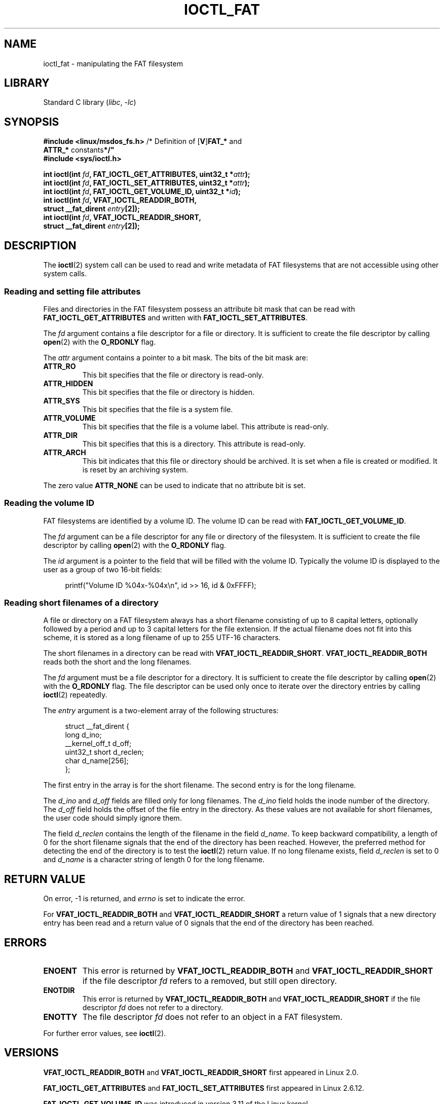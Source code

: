 .\" Copyright (C) 2014, Heinrich Schuchardt <xypron.glpk@gmx.de>
.\"
.\" SPDX-License-Identifier: Linux-man-pages-copyleft
.TH IOCTL_FAT 2 2021-03-22 "Linux" "Linux Programmer's Manual"
.SH NAME
ioctl_fat \- manipulating the FAT filesystem
.SH LIBRARY
Standard C library
.RI ( libc ", " \-lc )
.SH SYNOPSIS
.nf
.BR "#include <linux/msdos_fs.h>" "     /* Definition of [" V ] FAT_* " and"
.BR "                                   ATTR_* " constants */"
.B #include <sys/ioctl.h>
.PP
.BI "int ioctl(int " fd ", FAT_IOCTL_GET_ATTRIBUTES, uint32_t *" attr );
.BI "int ioctl(int " fd ", FAT_IOCTL_SET_ATTRIBUTES, uint32_t *" attr );
.BI "int ioctl(int " fd ", FAT_IOCTL_GET_VOLUME_ID, uint32_t *" id );
.BI "int ioctl(int " fd ", VFAT_IOCTL_READDIR_BOTH,"
.BI "          struct __fat_dirent " entry [2]);
.BI "int ioctl(int " fd ", VFAT_IOCTL_READDIR_SHORT,"
.BI "          struct __fat_dirent " entry [2]);
.fi
.SH DESCRIPTION
The
.BR ioctl (2)
system call can be used to read and write metadata of FAT filesystems that
are not accessible using other system calls.
.SS Reading and setting file attributes
Files and directories in the FAT filesystem possess an attribute bit mask that
can be read with
.B FAT_IOCTL_GET_ATTRIBUTES
and written with
.BR FAT_IOCTL_SET_ATTRIBUTES .
.PP
The
.I fd
argument contains a file descriptor for a file or directory.
It is sufficient to create the file descriptor by calling
.BR open (2)
with the
.B O_RDONLY
flag.
.PP
The
.I attr
argument contains a pointer to a bit mask.
The bits of the bit mask are:
.TP
.B ATTR_RO
This bit specifies that the file or directory is read-only.
.TP
.B ATTR_HIDDEN
This bit specifies that the file or directory is hidden.
.TP
.B ATTR_SYS
This bit specifies that the file is a system file.
.TP
.B ATTR_VOLUME
This bit specifies that the file is a volume label.
This attribute is read-only.
.TP
.B ATTR_DIR
This bit specifies that this is a directory.
This attribute is read-only.
.TP
.B ATTR_ARCH
This bit indicates that this file or directory should be archived.
It is set when a file is created or modified.
It is reset by an archiving system.
.PP
The zero value
.B ATTR_NONE
can be used to indicate that no attribute bit is set.
.SS Reading the volume ID
FAT filesystems are identified by a volume ID.
The volume ID can be read with
.BR FAT_IOCTL_GET_VOLUME_ID .
.PP
The
.I fd
argument can be a file descriptor for any file or directory of the
filesystem.
It is sufficient to create the file descriptor by calling
.BR open (2)
with the
.B O_RDONLY
flag.
.PP
The
.I id
argument is a pointer to the field that will be filled with the volume ID.
Typically the volume ID is displayed to the user as a group of two
16-bit fields:
.PP
.in +4n
.EX
printf("Volume ID %04x\-%04x\en", id >> 16, id & 0xFFFF);
.EE
.in
.SS Reading short filenames of a directory
A file or directory on a FAT filesystem always has a short filename
consisting of up to 8 capital letters, optionally followed by a period
and up to 3 capital letters for the file extension.
If the actual filename does not fit into this scheme, it is stored
as a long filename of up to 255 UTF-16 characters.
.PP
The short filenames in a directory can be read with
.BR VFAT_IOCTL_READDIR_SHORT .
.B VFAT_IOCTL_READDIR_BOTH
reads both the short and the long filenames.
.PP
The
.I fd
argument must be a file descriptor for a directory.
It is sufficient to create the file descriptor by calling
.BR open (2)
with the
.B O_RDONLY
flag.
The file descriptor can be used only once to iterate over the directory
entries by calling
.BR ioctl (2)
repeatedly.
.PP
The
.I entry
argument is a two-element array of the following structures:
.PP
.in +4n
.EX
struct __fat_dirent {
    long            d_ino;
    __kernel_off_t  d_off;
    uint32_t short  d_reclen;
    char            d_name[256];
};
.EE
.in
.PP
The first entry in the array is for the short filename.
The second entry is for the long filename.
.PP
The
.I d_ino
and
.I d_off
fields are filled only for long filenames.
The
.I d_ino
field holds the inode number of the directory.
The
.I d_off
field holds the offset of the file entry in the directory.
As these values are not available for short filenames, the user code should
simply ignore them.
.PP
The field
.I d_reclen
contains the length of the filename in the field
.IR d_name .
To keep backward compatibility, a length of 0 for the short filename signals
that the end of the directory has been reached.
However, the preferred method for detecting the end of the directory
is to test the
.BR ioctl (2)
return value.
If no long filename exists, field
.I d_reclen
is set to 0 and
.I d_name
is a character string of length 0 for the long filename.
.SH RETURN VALUE
On error, \-1 is returned, and
.I errno
is set to indicate the error.
.PP
For
.B VFAT_IOCTL_READDIR_BOTH
and
.B VFAT_IOCTL_READDIR_SHORT
a return value of 1 signals that a new directory entry has been read and
a return value of 0 signals that the end of the directory has been reached.
.SH ERRORS
.TP
.B ENOENT
This error is returned by
.B VFAT_IOCTL_READDIR_BOTH
and
.B VFAT_IOCTL_READDIR_SHORT
if the file descriptor
.I fd
refers to a removed, but still open directory.
.TP
.B ENOTDIR
This error is returned by
.B VFAT_IOCTL_READDIR_BOTH
and
.B VFAT_IOCTL_READDIR_SHORT
if the file descriptor
.I fd
does not refer to a directory.
.TP
.B ENOTTY
The file descriptor
.I fd
does not refer to an object in a FAT filesystem.
.PP
For further error values, see
.BR ioctl (2).
.SH VERSIONS
.B VFAT_IOCTL_READDIR_BOTH
and
.B VFAT_IOCTL_READDIR_SHORT
first appeared in Linux 2.0.
.PP
.B FAT_IOCTL_GET_ATTRIBUTES
and
.B FAT_IOCTL_SET_ATTRIBUTES
first appeared
.\" just before we got Git history
in Linux 2.6.12.
.PP
.B FAT_IOCTL_GET_VOLUME_ID
was introduced in version 3.11
.\" commit 6e5b93ee55d401f1619092fb675b57c28c9ed7ec
of the Linux kernel.
.SH STANDARDS
This API is Linux-specific.
.SH EXAMPLES
.SS Toggling the archive flag
The following program demonstrates the usage of
.BR ioctl (2)
to manipulate file attributes.
The program reads and displays the archive attribute of a file.
After inverting the value of the attribute,
the program reads and displays the attribute again.
.PP
The following was recorded when applying the program for the file
.IR /mnt/user/foo :
.PP
.in +4n
.EX
# ./toggle_fat_archive_flag /mnt/user/foo
Archive flag is set
Toggling archive flag
Archive flag is not set
.EE
.in
.SS Program source (toggle_fat_archive_flag.c)
\&
.\" SRC BEGIN (toggle_fat_archive_flag.c)
.EX
#include <fcntl.h>
#include <linux/msdos_fs.h>
#include <stdint.h>
#include <stdio.h>
#include <stdlib.h>
#include <sys/ioctl.h>
#include <unistd.h>

/*
 * Read file attributes of a file on a FAT filesystem.
 * Output the state of the archive flag.
 */
static uint32_t
readattr(int fd)
{
    uint32_t attr;
    int ret;

    ret = ioctl(fd, FAT_IOCTL_GET_ATTRIBUTES, &attr);
    if (ret == \-1) {
        perror("ioctl");
        exit(EXIT_FAILURE);
    }

    if (attr & ATTR_ARCH)
        printf("Archive flag is set\en");
    else
        printf("Archive flag is not set\en");

    return attr;
}

int
main(int argc, char *argv[])
{
    uint32_t attr;
    int fd;
    int ret;

    if (argc != 2) {
        printf("Usage: %s FILENAME\en", argv[0]);
        exit(EXIT_FAILURE);
    }

    fd = open(argv[1], O_RDONLY);
    if (fd == \-1) {
        perror("open");
        exit(EXIT_FAILURE);
    }

    /*
     * Read and display the FAT file attributes.
     */
    attr = readattr(fd);

    /*
     * Invert archive attribute.
     */
    printf("Toggling archive flag\en");
    attr \(ha= ATTR_ARCH;

    /*
     * Write the changed FAT file attributes.
     */
    ret = ioctl(fd, FAT_IOCTL_SET_ATTRIBUTES, &attr);
    if (ret == \-1) {
        perror("ioctl");
        exit(EXIT_FAILURE);
    }

    /*
     * Read and display the FAT file attributes.
     */
    readattr(fd);

    close(fd);

    exit(EXIT_SUCCESS);
}
.EE
.\" SRC END
.SS Reading the volume ID
The following program demonstrates the use of
.BR ioctl (2)
to display the volume ID of a FAT filesystem.
.PP
The following output was recorded when applying the program for
directory
.IR /mnt/user :
.PP
.in +4n
.EX
$ ./display_fat_volume_id /mnt/user
Volume ID 6443\-6241
.EE
.in
.SS Program source (display_fat_volume_id.c)
\&
.\" SRC BEGIN (display_fat_volume_id.c)
.EX
#include <fcntl.h>
#include <linux/msdos_fs.h>
#include <stdint.h>
#include <stdio.h>
#include <stdlib.h>
#include <sys/ioctl.h>
#include <unistd.h>

int
main(int argc, char *argv[])
{
    uint32_t id;
    int fd;
    int ret;

    if (argc != 2) {
        printf("Usage: %s FILENAME\en", argv[0]);
        exit(EXIT_FAILURE);
    }

    fd = open(argv[1], O_RDONLY);
    if (fd == \-1) {
        perror("open");
        exit(EXIT_FAILURE);
    }

    /*
     * Read volume ID.
     */
    ret = ioctl(fd, FAT_IOCTL_GET_VOLUME_ID, &id);
    if (ret == \-1) {
        perror("ioctl");
        exit(EXIT_FAILURE);
    }

    /*
     * Format the output as two groups of 16 bits each.
     */
    printf("Volume ID %04x\-%04x\en", id >> 16, id & 0xFFFF);

    close(fd);

    exit(EXIT_SUCCESS);
}
.EE
.\" SRC END
.SS Listing a directory
The following program demonstrates the use of
.BR ioctl (2)
to list a directory.
.PP
The following was recorded when applying the program to the directory
.IR /mnt/user :
.PP
.in +4n
.EX
$ \fB./fat_dir /mnt/user\fP
\[char46] \-> \(aq\(aq
\[char46]. \-> \(aq\(aq
ALONGF\(ti1.TXT \-> \(aqa long filename.txt\(aq
UPPER.TXT \-> \(aq\(aq
LOWER.TXT \-> \(aqlower.txt\(aq
.EE
.in
.\"
.SS Program source
.in +4n
.\" SRC BEGIN (ioctl_fat.c)
.EX
#include <fcntl.h>
#include <linux/msdos_fs.h>
#include <stdio.h>
#include <stdlib.h>
#include <sys/ioctl.h>
#include <unistd.h>

int
main(int argc, char *argv[])
{
    struct __fat_dirent entry[2];
    int fd;
    int ret;

    if (argc != 2) {
        printf("Usage: %s DIRECTORY\en", argv[0]);
        exit(EXIT_FAILURE);
    }

    /*
     * Open file descriptor for the directory.
     */
    fd = open(argv[1], O_RDONLY | O_DIRECTORY);
    if (fd == \-1) {
        perror("open");
        exit(EXIT_FAILURE);
    }

    for (;;) {

        /*
         * Read next directory entry.
         */
        ret = ioctl(fd, VFAT_IOCTL_READDIR_BOTH, entry);

        /*
         * If an error occurs, the return value is \-1.
         * If the end of the directory list has been reached,
         * the return value is 0.
         * For backward compatibility the end of the directory
         * list is also signaled by d_reclen == 0.
         */
        if (ret < 1)
            break;

        /*
         * Write both the short name and the long name.
         */
        printf("%s \-> \(aq%s\(aq\en", entry[0].d_name, entry[1].d_name);
    }

    if (ret == \-1) {
        perror("VFAT_IOCTL_READDIR_BOTH");
        exit(EXIT_FAILURE);
    }

    /*
     * Close the file descriptor.
     */
    close(fd);

    exit(EXIT_SUCCESS);
}
.EE
.\" SRC END
.in
.SH SEE ALSO
.BR ioctl (2)
